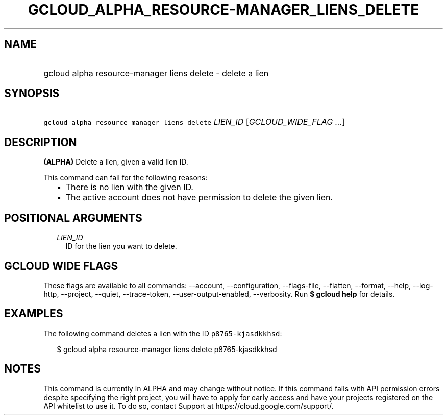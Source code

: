 
.TH "GCLOUD_ALPHA_RESOURCE\-MANAGER_LIENS_DELETE" 1



.SH "NAME"
.HP
gcloud alpha resource\-manager liens delete \- delete a lien



.SH "SYNOPSIS"
.HP
\f5gcloud alpha resource\-manager liens delete\fR \fILIEN_ID\fR [\fIGCLOUD_WIDE_FLAG\ ...\fR]



.SH "DESCRIPTION"

\fB(ALPHA)\fR Delete a lien, given a valid lien ID.

This command can fail for the following reasons:
.RS 2m
.IP "\(bu" 2m
There is no lien with the given ID.
.IP "\(bu" 2m
The active account does not have permission to delete the given lien.
.RE
.sp



.SH "POSITIONAL ARGUMENTS"

.RS 2m
.TP 2m
\fILIEN_ID\fR
ID for the lien you want to delete.


.RE
.sp

.SH "GCLOUD WIDE FLAGS"

These flags are available to all commands: \-\-account, \-\-configuration,
\-\-flags\-file, \-\-flatten, \-\-format, \-\-help, \-\-log\-http, \-\-project,
\-\-quiet, \-\-trace\-token, \-\-user\-output\-enabled, \-\-verbosity. Run \fB$
gcloud help\fR for details.



.SH "EXAMPLES"

The following command deletes a lien with the ID \f5p8765\-kjasdkkhsd\fR:

.RS 2m
$ gcloud alpha resource\-manager liens delete p8765\-kjasdkkhsd
.RE



.SH "NOTES"

This command is currently in ALPHA and may change without notice. If this
command fails with API permission errors despite specifying the right project,
you will have to apply for early access and have your projects registered on the
API whitelist to use it. To do so, contact Support at
https://cloud.google.com/support/.

